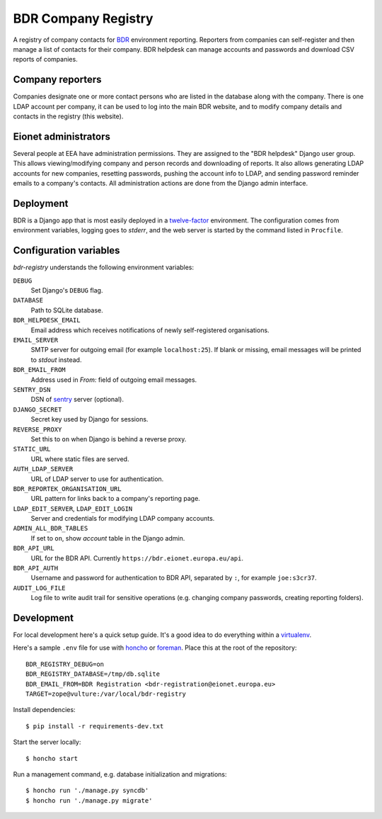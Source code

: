 BDR Company Registry
====================

A registry of company contacts for BDR_ environment reporting. Reporters
from companies can self-register and then manage a list of contacts for
their company. BDR helpdesk can manage accounts and passwords and
download CSV reports of companies.

.. _BDR: https://bdr.eionet.europa.eu/


Company reporters
-----------------
Companies designate one or more contact persons who are listed in the
database along with the company. There is one LDAP account per company,
it can be used to log into the main BDR website, and to modify company
details and contacts in the registry (this website).


Eionet administrators
---------------------
Several people at EEA have administration permissions. They are assigned
to the "BDR helpdesk" Django user group. This allows viewing/modifying
company and person records and downloading of reports. It also allows
generating LDAP accounts for new companies, resetting passwords, pushing
the account info to LDAP, and sending password reminder emails to a
company's contacts. All administration actions are done from the Django
admin interface.


Deployment
----------
BDR is a Django app that is most easily deployed in a twelve-factor_
environment. The configuration comes from environment variables, logging
goes to `stderr`, and the web server is started by the command listed in
``Procfile``.

.. _twelve-factor: http://www.12factor.net/


Configuration variables
-----------------------
`bdr-registry` understands the following environment variables:

``DEBUG``
    Set Django's ``DEBUG`` flag.

``DATABASE``
    Path to SQLite database.

``BDR_HELPDESK_EMAIL``
    Email address which receives notifications of newly self-registered
    organisations.

``EMAIL_SERVER``
    SMTP server for outgoing email (for example ``localhost:25``). If
    blank or missing, email messages will be printed to `stdout`
    instead.

``BDR_EMAIL_FROM``
    Address used in `From:` field of outgoing email messages.

``SENTRY_DSN``
    DSN of sentry_ server (optional).

``DJANGO_SECRET``
    Secret key used by Django for sessions.

``REVERSE_PROXY``
    Set this to ``on`` when Django is behind a reverse proxy.

``STATIC_URL``
    URL where static files are served.

``AUTH_LDAP_SERVER``
    URL of LDAP server to use for authentication.

``BDR_REPORTEK_ORGANISATION_URL``
    URL pattern for links back to a company's reporting page.

``LDAP_EDIT_SERVER``, ``LDAP_EDIT_LOGIN``
    Server and credentials for modifying LDAP company accounts.

``ADMIN_ALL_BDR_TABLES``
    If set to ``on``, show `account` table in the Django admin.

``BDR_API_URL``
    URL for the BDR API. Currently ``https://bdr.eionet.europa.eu/api``.

``BDR_API_AUTH``
    Username and password for authentication to BDR API, separated by
    ``:``, for example ``joe:s3cr37``.

``AUDIT_LOG_FILE``
    Log file to write audit trail for sensitive operations (e.g.
    changing company passwords, creating reporting folders).


.. _sentry: http://pypi.python.org/pypi/sentry


Development
-----------
For local development here's a quick setup guide. It's a good idea to
do everything within a virtualenv_.

.. _virtualenv: http://www.virtualenv.org/

Here's a sample ``.env`` file for use with honcho_ or foreman_. Place
this at the root of the repository::

    BDR_REGISTRY_DEBUG=on
    BDR_REGISTRY_DATABASE=/tmp/db.sqlite
    BDR_EMAIL_FROM=BDR Registration <bdr-registration@eionet.europa.eu>
    TARGET=zope@vulture:/var/local/bdr-registry

.. _honcho: https://github.com/nickstenning/honcho
.. _foreman: http://ddollar.github.com/foreman/

Install dependencies::

    $ pip install -r requirements-dev.txt

Start the server locally::

    $ honcho start

Run a management command, e.g. database initialization and migrations::

    $ honcho run './manage.py syncdb'
    $ honcho run './manage.py migrate'
